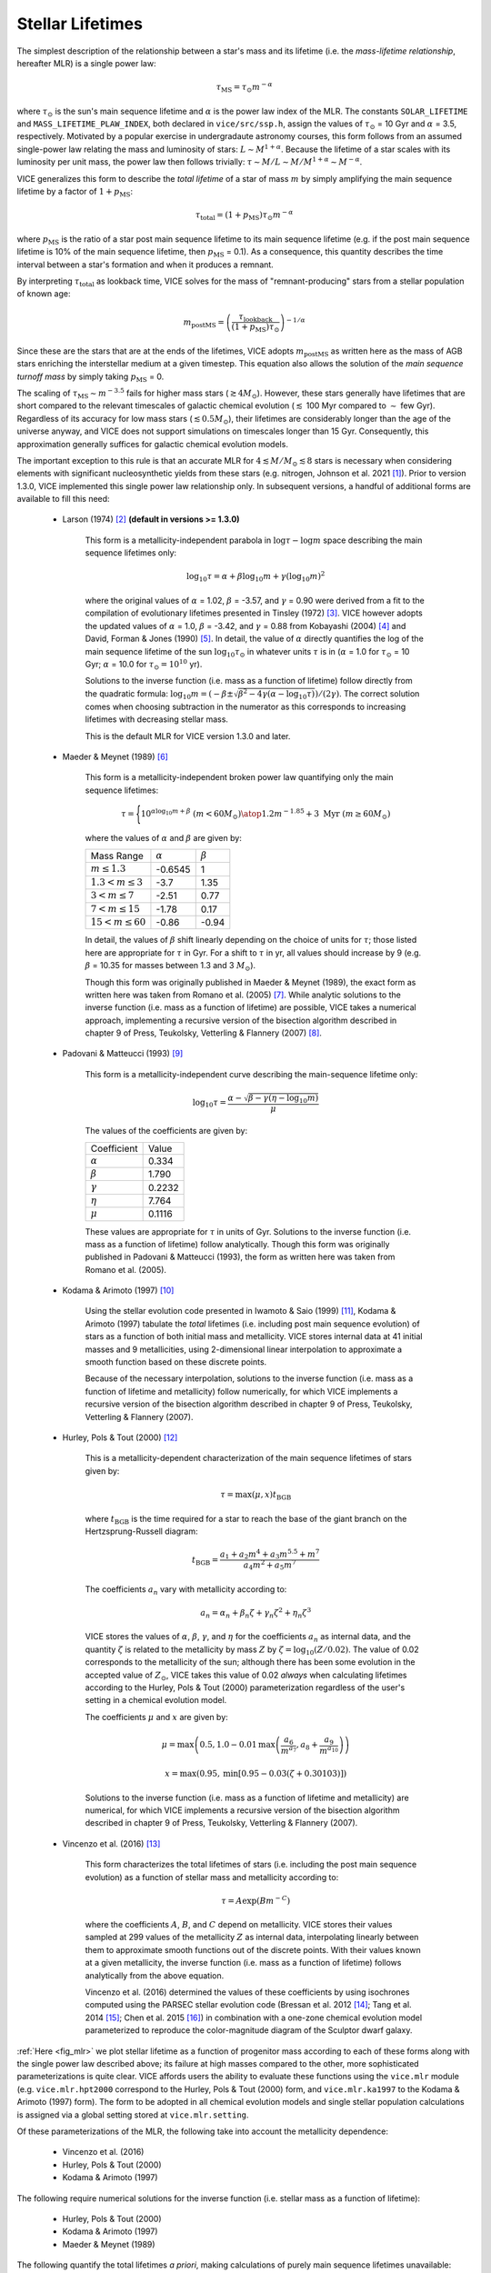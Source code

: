 
Stellar Lifetimes
-----------------
The simplest description of the relationship between a star's mass and its
lifetime (i.e. the *mass-lifetime relationship*, hereafter MLR) is a single
power law:

.. math:: \tau_\text{MS} = \tau_\odot m^{-\alpha}

where :math:`\tau_\odot` is the sun's main sequence lifetime and :math:`\alpha`
is the power law index of the MLR.
The constants ``SOLAR_LIFETIME`` and ``MASS_LIFETIME_PLAW_INDEX``, both
declared in ``vice/src/ssp.h``, assign the values of :math:`\tau_\odot` = 10
Gyr and :math:`\alpha` = 3.5, respectively.
Motivated by a popular exercise in undergradaute astronomy courses, this form
follows from an assumed single-power law relating the mass and luminosity of
stars: :math:`L \sim M^{1 + \alpha}`.
Because the lifetime of a star scales with its luminosity per unit mass, the
power law then follows trivially: :math:`\tau \sim M/L \sim M/M^{1 + \alpha}
\sim M^{-\alpha}`.

VICE generalizes this form to describe the *total lifetime* of a star of mass
:math:`m` by simply amplifying the main sequence lifetime by a factor of
:math:`1 + p_\text{MS}`:

.. math:: \tau_\text{total} = (1 + p_\text{MS})\tau_\odot m^{-\alpha}

where :math:`p_\text{MS}` is the ratio of a star post main sequence lifetime
to its main sequence lifetime (e.g. if the post main sequence lifetime is
10% of the main sequence lifetime, then :math:`p_\text{MS}` = 0.1).
As a consequence, this quantity describes the time interval between a star's
formation and when it produces a remnant.

By interpreting :math:`\tau_\text{total}` as lookback time, VICE solves for the
mass of "remnant-producing" stars from a stellar population of known age:

.. _mlr_m_postMS:

.. math:: m_\text{postMS} = \left(\frac{\tau_\text{lookback}}{
	(1 + p_\text{MS})\tau_\odot}\right)^{-1/\alpha}

Since these are the stars that are at the ends of the lifetimes, VICE adopts
:math:`m_\text{postMS}` as written here as the mass of AGB stars enriching the
interstellar medium at a given timestep.
This equation also allows the solution of the *main sequence turnoff mass* by
simply taking :math:`p_\text{MS}` = 0.

The scaling of :math:`\tau_\text{MS} \sim m^{-3.5}` fails for higher mass stars
(:math:`\gtrsim 4 M_\odot`).
However, these stars generally have lifetimes that are short compared to the
relevant timescales of galactic chemical evolution (:math:`\lesssim` 100 Myr
compared to :math:`\sim` few Gyr).
Regardless of its accuracy for low mass stars (:math:`\lesssim 0.5 M_\odot`),
their lifetimes are considerably longer than the age of the universe anyway,
and VICE does not support simulations on timescales longer than 15 Gyr.
Consequently, this approximation generally suffices for galactic chemical
evolution models.

The important exception to this rule is that an accurate MLR for
:math:`4 \lesssim M/M_\odot \lesssim 8` stars is necessary when considering
elements with significant nucleosynthetic yields from these stars (e.g.
nitrogen, Johnson et al. 2021 [1]_).
Prior to version 1.3.0, VICE implemented this single power law relationship
only.
In subsequent versions, a handful of additional forms are available to fill
this need:

	- Larson (1974) [2]_ **(default in versions >= 1.3.0)**

		This form is a metallicity-independent parabola in
		:math:`\log\tau-\log m` space describing the main sequence lifetimes
		only:

		.. math:: \log_{10}\tau = \alpha + \beta\log_{10}m + \gamma
			(\log_{10}m)^2

		where the original values of :math:`\alpha` = 1.02, :math:`\beta` =
		-3.57, and :math:`\gamma` = 0.90 were derived from a fit to the
		compilation of evolutionary lifetimes presented in Tinsley (1972) [3]_.
		VICE however adopts the updated values of :math:`\alpha` = 1.0,
		:math:`\beta` = -3.42, and :math:`\gamma` = 0.88 from Kobayashi (2004)
		[4]_ and David, Forman & Jones (1990) [5]_.
		In detail, the value of :math:`\alpha` directly quantifies the log of
		the main sequence lifetime of the sun :math:`\log_{10}\tau_\odot` in
		whatever units :math:`\tau` is in (:math:`\alpha` = 1.0 for
		:math:`\tau_\odot` = 10 Gyr; :math:`\alpha` = 10.0 for
		:math:`\tau_\odot = 10^{10}` yr).

		Solutions to the inverse function (i.e. mass as a function of lifetime)
		follow directly from the quadratic formula:
		:math:`\log_{10}m = (-\beta \pm \sqrt{\beta^2 - 4\gamma(\alpha -
		\log_{10}\tau)}) / (2\gamma)`.
		The correct solution comes when choosing subtraction in the numerator
		as this corresponds to increasing lifetimes with decreasing stellar
		mass.

		This is the default MLR for VICE version 1.3.0 and later.

	- Maeder & Meynet (1989) [6]_

		This form is a metallicity-independent broken power law quantifying
		only the main sequence lifetimes:

		.. math:: \tau = \Bigg \lbrace {
			10^{\alpha\log_{10}m + \beta}\ (m < 60 M_\odot)
			\atop
			1.2m^{-1.85} + 3\ \text{Myr}\ (m \geq 60 M_\odot)
			}

		where the values of :math:`\alpha` and :math:`\beta` are given by:

		+------------------------------+------------------+------------------+
		| Mass Range                   | :math:`\alpha`   | :math:`\beta`    |
		+------------------------------+------------------+------------------+
		| :math:`m \leq 1.3`           | -0.6545          | 1                |
		+------------------------------+------------------+------------------+
		| :math:`1.3 < m \leq 3`       | -3.7             | 1.35             |
		+------------------------------+------------------+------------------+
		| :math:`3 < m \leq 7`         | -2.51            | 0.77             |
		+------------------------------+------------------+------------------+
		| :math:`7 < m \leq 15`        | -1.78            | 0.17             |
		+------------------------------+------------------+------------------+
		| :math:`15 < m \leq 60`       | -0.86            | -0.94            |
		+------------------------------+------------------+------------------+

		In detail, the values of :math:`\beta` shift linearly depending on the
		choice of units for :math:`\tau`; those listed here are appropriate for
		:math:`\tau` in Gyr. For a shift to :math:`\tau` in yr, all values
		should increase by 9 (e.g. :math:`\beta` = 10.35 for masses between
		1.3 and 3 :math:`M_\odot`).

		Though this form was originally published in Maeder & Meynet (1989),
		the exact form as written here was taken from Romano et al. (2005) [7]_.
		While analytic solutions to the inverse function (i.e. mass as a
		function of lifetime) are possible, VICE takes a numerical approach,
		implementing a recursive version of the bisection algorithm described
		in chapter 9 of Press, Teukolsky, Vetterling & Flannery (2007) [8]_.

	- Padovani & Matteucci (1993) [9]_

		This form is a metallicity-independent curve describing the
		main-sequence lifetime only:

		.. math:: \log_{10}\tau = \frac{\alpha - \sqrt{\beta - \gamma
			\left(\eta - \log_{10}m\right)}}{\mu}

		The values of the coefficients are given by:

		+------------------------+----------------+
		| Coefficient            | Value          |
		+------------------------+----------------+
		| :math:`\alpha`         | 0.334          |
		+------------------------+----------------+
		| :math:`\beta`          | 1.790          |
		+------------------------+----------------+
		| :math:`\gamma`         | 0.2232         |
		+------------------------+----------------+
		| :math:`\eta`           | 7.764          |
		+------------------------+----------------+
		| :math:`\mu`            | 0.1116         |
		+------------------------+----------------+

		These values are appropriate for :math:`\tau` in units of Gyr.
		Solutions to the inverse function (i.e. mass as a function of lifetime)
		follow analytically.
		Though this form was originally published in Padovani & Matteucci
		(1993), the form as written here was taken from Romano et al. (2005).

	- Kodama & Arimoto (1997) [10]_

		Using the stellar evolution code presented in Iwamoto & Saio (1999)
		[11]_, Kodama & Arimoto (1997) tabulate the *total* lifetimes (i.e.
		including post main sequence evolution) of stars as a function of
		both initial mass and metallicity.
		VICE stores internal data at 41 initial masses and 9 metallicities,
		using 2-dimensional linear interpolation to approximate a smooth
		function based on these discrete points.

		Because of the necessary interpolation, solutions to the inverse
		function (i.e. mass as a function of lifetime and metallicity) follow
		numerically, for which VICE implements a recursive version of the
		bisection algorithm described in chapter 9 of Press, Teukolsky,
		Vetterling & Flannery (2007).

	- Hurley, Pols & Tout (2000) [12]_

		This is a metallicity-dependent characterization of the main sequence
		lifetimes of stars given by:

		.. math:: \tau = \text{max}(\mu, x) t_\text{BGB}

		where :math:`t_\text{BGB}` is the time required for a star to reach the
		base of the giant branch on the Hertzsprung-Russell diagram:

		.. math:: t_\text{BGB} = \frac{
			a_1 + a_2 m^4 + a_3 m^{5.5} + m^7
			}{
			a_4 m^2 + a_5 m^7
			}

		The coefficients :math:`a_n` vary with metallicity according to:

		.. math:: a_n = \alpha_n + \beta_n \zeta + \gamma_n \zeta^2 +
			\eta_n\zeta^3

		VICE stores the values of :math:`\alpha`, :math:`\beta`, :math:`\gamma`,
		and :math:`\eta` for the coefficients :math:`a_n` as internal data, and
		the quantity :math:`\zeta` is related to the metallicity by mass
		:math:`Z` by :math:`\zeta = \log_{10}(Z / 0.02)`.
		The value of 0.02 corresponds to the metallicity of the sun; although
		there has been some evolution in the accepted value of :math:`Z_\odot`,
		VICE takes this value of 0.02 *always* when calculating lifetimes
		according to the Hurley, Pols & Tout (2000) parameterization regardless
		of the user's setting in a chemical evolution model.

		The coefficients :math:`\mu` and :math:`x` are given by:

		.. math:: \mu = \text{max}\left(0.5,
			1.0 - 0.01 \text{max}\left(
			\frac{a_6}{m^{a_7}}, a_8 + \frac{a_9}{m^{a_{10}}}
			\right)
			\right)

		.. math:: x = \text{max}\left(0.95,
			\text{min}\left[
			0.95 - 0.03\left(\zeta + 0.30103\right)
			\right]
			\right)

		Solutions to the inverse function (i.e. mass as a function of lifetime
		and metallicity) are numerical, for which VICE implements a recursive
		version of the bisection algorithm described in chapter 9 of Press,
		Teukolsky, Vetterling & Flannery (2007).

	- Vincenzo et al. (2016) [13]_

		This form characterizes the total lifetimes of stars (i.e. including
		the post main sequence evolution) as a function of stellar mass and
		metallicity according to:

		.. math:: \tau = A \exp(B m^{-C})

		where the coefficients :math:`A`, :math:`B`, and :math:`C` depend on
		metallicity.
		VICE stores their values sampled at 299 values of the metallicity
		:math:`Z` as internal data, interpolating linearly between them to
		approximate smooth functions out of the discrete points.
		With their values known at a given metallicity, the inverse function
		(i.e. mass as a function of lifetime) follows analytically from the
		above equation.

		Vincenzo et al. (2016) determined the values of these coefficients by
		using isochrones computed using the PARSEC stellar evolution code
		(Bressan et al. 2012 [14]_; Tang et al. 2014 [15]_; Chen et al. 2015
		[16]_) in combination with a one-zone chemical evolution model
		parameterized to reproduce the color-magnitude diagram of the
		Sculptor dwarf galaxy.

:ref:`Here <fig_mlr>` we plot stellar lifetime as a function of progenitor mass
according to each of these forms along with the single power law described
above; its failure at high masses compared to the other, more sophisticated
parameterizations is quite clear.
VICE affords users the ability to evaluate these functions using the
``vice.mlr`` module (e.g. ``vice.mlr.hpt2000`` correspond to the Hurley, Pols
& Tout (2000) form, and ``vice.mlr.ka1997`` to the Kodama & Arimoto (1997)
form).
The form to be adopted in all chemical evolution models and single stellar
population calculations is assigned via a global setting stored at
``vice.mlr.setting``.

Of these parameterizations of the MLR, the following take into account the
metallicity dependence:

	- Vincenzo et al. (2016)
	- Hurley, Pols & Tout (2000)
	- Kodama & Arimoto (1997)

The following require numerical solutions for the inverse function
(i.e. stellar mass as a function of lifetime):

	- Hurley, Pols & Tout (2000)
	- Kodama & Arimoto (1997)
	- Maeder & Meynet (1989)

The following quantify the total lifetimes *a priori*, making calculations
of purely main sequence lifetimes unavailable:

	- Vincenzo et al. (2016)
	- Kodama & Arimoto (1997)

Except where measurements of the total lifetime is available, VICE always
implements the simplest assumption of allowing the user to specify the
parameter :math:`p_\text{MS}` (see above), and the total lifetime then
follows trivially via:

.. math:: \tau_\text{total} = (1 + p_\text{MS}) \tau_\text{MS}

Relevant source code:

	- ``vice/core/mlr.py``
	- ``vice/src/ssp.h``
	- ``vice/src/ssp/mlr.c``
	- ``vice/src/ssp/mlr/powerlaw.c``
	- ``vice/src/ssp/mlr/vincenzo2016.c``
	- ``vice/src/ssp/mlr/hpt2000.c``
	- ``vice/src/ssp/mlr/ka1997.c``
	- ``vice/src/ssp/mlr/pm1993.c``
	- ``vice/src/ssp/mlr/mm1989.c``
	- ``vice/src/ssp/mlr/larson1974.c``
	- ``vice/src/ssp/mlr/root.c``

.. [1] Johnson et al. (2021), in prep
.. [2] Larson (1974), MNRAS, 166, 585
.. [3] Tinsley (1972), A&A, 20, 383
.. [4] Kobayashi (2004), MNRAS, 347, 74
.. [5] David, Forman & Jones (1990), ApJ, 359, 29
.. [6] Maeder & Meynet (1989), A&A, 210, 155
.. [7] Romano et al. (2005), A&A, 430, 491
.. [8] Press, Teukolsky, Vetterling & Flannery (2007), Numerical Recipes,
	Cambridge University Press
.. [9] Padovani & Matteucci (1993), ApJ, 416, 26
.. [10] Kodama & Arimoto (1997), A&A, 320, 41
.. [11] Iwamoto & Saio (1999), ApJ, 521, 297
.. [12] Hurley, Pols & Tout (2000), MNRAS, 315, 543
.. [13] Vincenzo et al. (2016), MNRAS, 460, 2238
.. [14] Bressan et al. (2012), MNRAS, 427, 127
.. [15] Tang et al. (2014), MNRAS, 445, 4287
.. [16] Chen et al. (2015), MNRAS, 452, 1068

